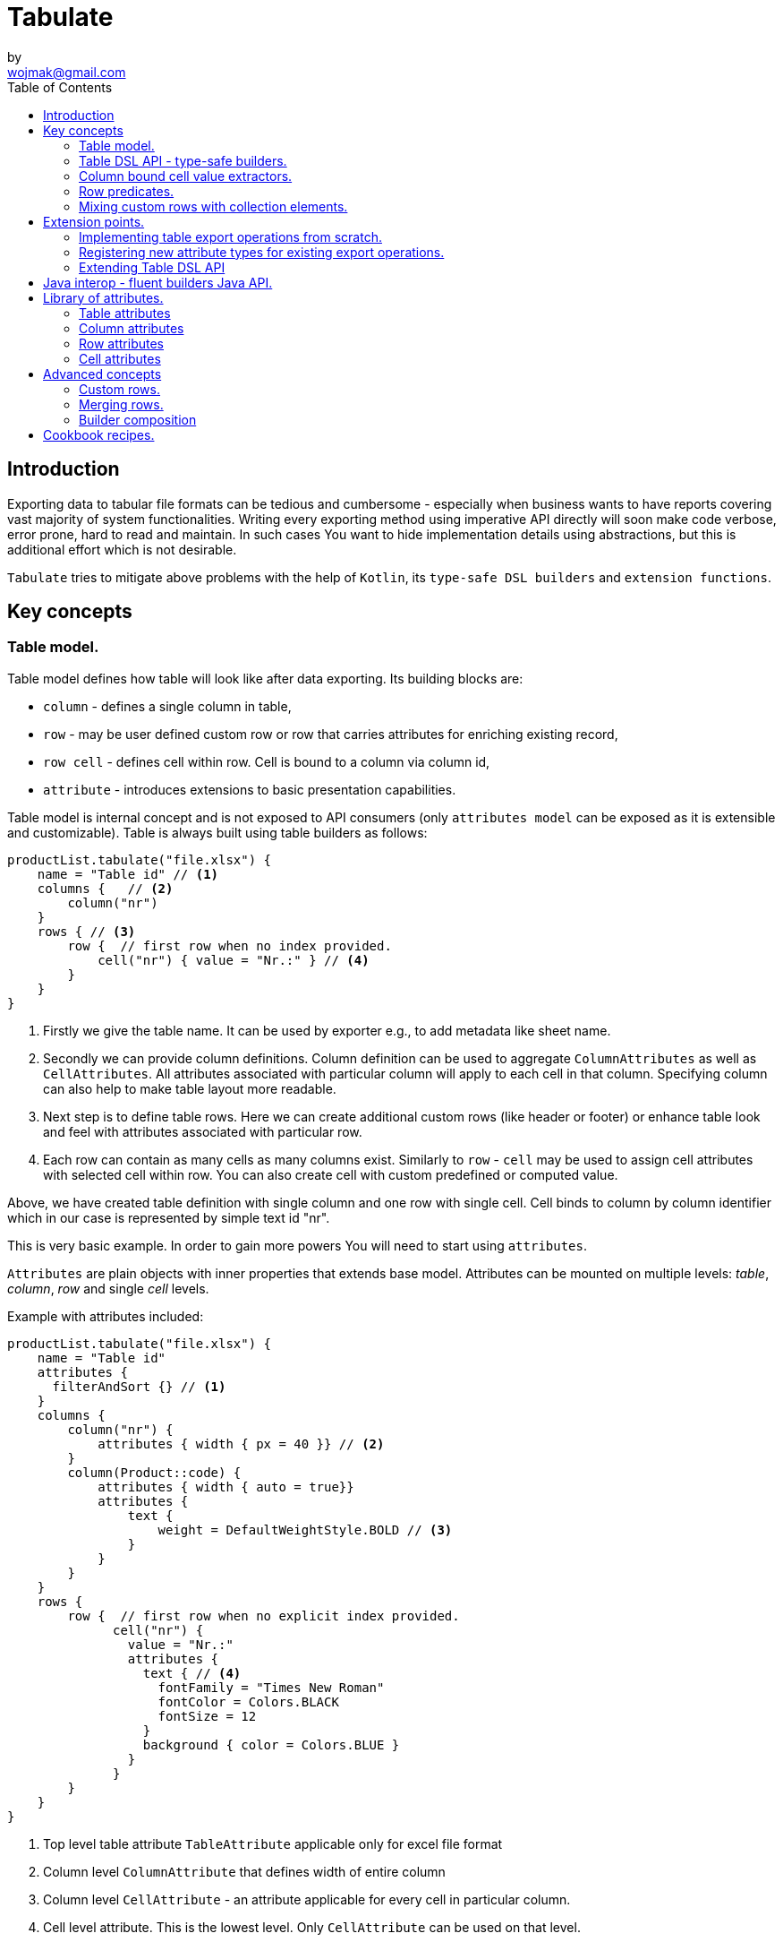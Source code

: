 = Tabulate
:icons: font
:source-highlighter: highlight.js
by <wojmak@gmail.com>
:toc:

<<<
== Introduction

Exporting data to tabular file formats can be tedious and cumbersome - especially when business wants to have reports covering vast majority of system functionalities. Writing every exporting method using imperative API directly will soon make code verbose, error prone, hard to read and maintain. In such cases You want to hide implementation details using abstractions, but this is additional effort which is not desirable.

`Tabulate` tries to mitigate above problems with the help of `Kotlin`, its `type-safe DSL builders` and `extension functions`.

== Key concepts

=== Table model.

Table model defines how table will look like after data exporting. Its building blocks are:

- `column` - defines a single column in table,
- `row`  - may be user defined custom row or row that carries attributes for enriching existing record,
- `row cell` - defines cell within row. Cell is bound to a column via column id,
- `attribute` - introduces extensions to basic presentation capabilities.

Table model is internal concept and is not exposed to API consumers (only `attributes model` can be exposed as it is extensible and customizable). Table is always built using table builders as follows:

[source,kotlin]
----
productList.tabulate("file.xlsx") {
    name = "Table id" // <1>
    columns {   // <2>
        column("nr")
    }
    rows { // <3>
        row {  // first row when no index provided.
            cell("nr") { value = "Nr.:" } // <4>
        }
    }
}
----
<1> Firstly we give the table name. It can be used by exporter e.g., to add metadata like sheet name.
<2> Secondly we can provide column definitions. Column definition can be used to aggregate `ColumnAttributes` as well as `CellAttributes`. All attributes associated with particular column will apply to each cell in that column. Specifying column can also help to make table layout more readable.
<3> Next step is to define table rows. Here we can create additional custom rows (like header or footer) or enhance table look and feel with attributes associated with particular row.
<4> Each row can contain as many cells as many columns exist. Similarly to `row` - `cell` may be used to assign cell attributes with selected cell within row. You can also create cell with custom predefined or computed value.

Above, we have created table definition with single column and one row with single cell.
Cell binds to column by column identifier which in our case is represented by simple text id "nr".

This is very basic example. In order to gain more powers You will need to start using `attributes`.

`Attributes` are plain objects with inner properties that extends base model. Attributes can be mounted on multiple levels: _table_, _column_, _row_ and single _cell_ levels.

Example with attributes included:
[source,kotlin]
----
productList.tabulate("file.xlsx") {
    name = "Table id"
    attributes {
      filterAndSort {} // <1>
    }
    columns {
        column("nr") {
            attributes { width { px = 40 }} // <2>
        }
        column(Product::code) {
            attributes { width { auto = true}}
            attributes {
                text {
                    weight = DefaultWeightStyle.BOLD // <3>
                }
            }
        }
    }
    rows {
        row {  // first row when no explicit index provided.
              cell("nr") {
                value = "Nr.:"
                attributes {
                  text { // <4>
                    fontFamily = "Times New Roman"
                    fontColor = Colors.BLACK
                    fontSize = 12
                  }
                  background { color = Colors.BLUE }
                }
              }
        }
    }
}
----
<1> Top level table attribute `TableAttribute` applicable only for excel file format
<2> Column level `ColumnAttribute` that defines width of entire column
<3> Column level `CellAttribute` - an attribute applicable for every cell in particular column.
<4> Cell level attribute. This is the lowest level. Only `CellAttribute` can be used on that level.

=== Table DSL API - type-safe builders.

Kotlin type-safe builders fits well into describing table structure. It makes source code look more concise and readable and makes dev tasks much easier. At coding time, your IDE makes use of type-safety offered by builders and shows completion hints which elevates developer experience. Almost zero documentation is required to start. You can start playing with the API right now.

DSL functions by convention take `lambda with receivers` as arguments which abstract away internal API instantiation details from consumers. Within lambda you can call other API methods which in turn, can take downstream builders as arguments. This way - we can end up having multi-level DSL API structure, where each level is extensible via Kotlin extension functions. On each DSL level You are allowed to invoke receiver scope methods and access lexical scope variables which can lead to interesting results:
[source,kotlin]
----
    val additionalProducts = ... // <1>
    tabulate {
          name = "Products table"
          attributes {
            template { fileName = "src/test/resources/template.xlsx" } // <2>
          }
          rows {
              header("Code", "Name", "Description", "Manufacturer") // <3>
              additionalProducts.forEach { // <4>
                  row {
                      cell { value = it.code }
                      cell { value = it.name }
                      cell { value = it.description }
                      cell { value = it.manufacturer }
                  }
              }
          }
    }.export("products.xlsx")
----
<1> Here we are using `additionalProducts` val which is collection of elements to be exported.
<2> Then we are specifying a template file on which interpolation should take place.
<3> After that, we define header as long as we know that our template doesn't mention it.
<4> Finally, we are iterating over collection elements to build static table model.

CAUTION: Although it is possible to build row definitions by iterating over collection directly, you should always prefer to use <<column_bound_cell_value_extractors>>. They are much faster and consume much less memory than approach shown in point number `4`.

As already said, it is possible to extend each DSL level by using extension functions on DSL API builder classes.

Take the example from previous section:
[source,kotlin]
----
    tabulate {
          rows {
              header("Code", "Name", "Description", "Manufacturer")
          }
    }.export("products.xlsx")
----
Function `.header` is implemented as follows:

[source,kotlin]
----
fun <T> RowsBuilderApi<T>.header(vararg names: String) =
    newRow(0) { // <1>
        cells {
            names.forEach {
                cell { value = it }
            }
        }
    }
----
<1> Calling `.newRow(0)` `RowsBuilderApi` method internally ensures that `.header` extension function always defines custom row at index `0`.

This way you can create various shortcuts and templates, making DSL vocabulary richer and more expressive.
It is worth mentioning that by using extension functions on DSL builders - scope becomes restricted by `DslMarker` annotation, so it is not possible to break table definition by calling methods from upstream builders.

=== Column bound cell value extractors. [[column_bound_cell_value_extractors]]

Column API makes it possible to pass property getter reference as a column key.
This creates object property to column binding which is applied later at run time for cell value evaluation.
[source,kotlin]
----
productsRepository.loadProductsByDate(now()).tabulate("file/path/products.xlsx") {
            name = "Products table"
            columns {
                column(Product::code)
                column(Product::name)
                column(Product::description)
            }
        }
----
Property getter as column key kills two birds with one stone:

 - It allows to reference column later in cell builder,
 - it allows to extract collection element property value when row context is built for rendering.

=== Row predicates. [[row_predicates]]

==== Row index predicates.

You have already seen how `.header` extension function is implemented. Internally it invokes `.newRow(0)` which requests rendering of a row at index `0`. What if You want to apply entire row definition for several indices ?
You may repeat `.newRow()` invokation as many times as required, but there is better option.
You can use row index predicate as follows:

[source,kotlin]
----
atIndex { gt(0) and lt(100) } newRow { // <1>
    cell { expression = RowCellExpression { "index : ${it.rowIndex.getIndex()}" } } // <2>
}
----
<1> We start the row line with method `atIndex { ... }` which takes row index predicate `gt(0) and lt(100)`. It literally says: 'Apply this row definition to all indices between index 0 and index 100'. Last 'keyword' sounds: `newRow` and delivers row definition from within curly braces.
<2> This line represents definition of a row which is about to be created for each matching index. It contains single cell with runtime expression evaluated at context rendering time.

There is also alternative notation used to achieve the same result:

[source,kotlin]
----
newRow({ gt(0) and lt(100) }) {
    cell { expression = RowCellExpression { "index : ${it.rowIndex.getIndex()}" } }
}
----

==== Record row predicates

Record predicates differs from `row index predicates` in that they cannot be used to insert new custom rows. They can only enrich *existing* row, that is:

 - custom row that is created by `newRow` API method,
 - or a row that is derived from collection element (it is always produced from <<column_bound_cell_value_extractors>> column binding).

Record row predicates are always represented by a predicate function that checks if currently processed record or custom row meets specific conditions.

<<<
On API level we can define `row predicate` in following ways:

[source,kotlin]
----
// <1>
matching { <predicate> } assign {
  // row attributes, cells definition
}

// <2>
row({ <predicate> }) {
  // row attributes, cells definition
}
----
<1> First method seems to be closer to natural language but takes more space. Also it does not mention `row` so it may be not intuitive for some users.
<2> Second method uses DSL keyword **row** in first place which is desired, but as long as we associate predicate with row builder where both are lambdas, we are forced to use syntax like `({ ... })` which I personally do not like in Kotlin.

=== Mixing custom rows with collection elements.

<<<
== Extension points.

I have put lots of effort to make **Tabulate** extensible. Currently, it is possible to:

- add user defined attributes,
- add custom renderers for already defined attributes,
- implement table export operations from scratch (e.g., html table, cli table, mock renderer for testing),
- extend DSL type-safe builder APIS on all possible levels.

=== Implementing table export operations from scratch.
In order to support new tabular file format you will have to:

- Create `RenderingContext` class. It represents internal state and low-level API to communicate with 3rd party library like Apache POI. Object of that class is passed to all table export operations as well as to all attribute rendering operations that are registered by `ServiceLoader` infrastructure. Such common denominator element is required to enable table modifications coming from within various render operations.
- Create `OutputBinding` class. It defines transformation of `RenderingContext` into different kind out outputs. By separating `OutputBinding` from `RenderingContext` we can enable multiple outputs for particular `RenderingContext` class dynamically.
- Define `ExportOperationsProvider` or `ExportOperationsConfiguringFactory` depending on your scenario. If You don't need to decouple attribute operations from table export operations (e.g., because supported format does not assumes attributes at all) You can implement `ExportOperationsProvider` interface and define all rendering logic in single class. For cases, where attributes needs to be rendered independently (e.g., because You want to support user-defined attributes) it is advised to extend `ExportOperationsConfiguringFactory`. For both scenarios You will have to create file `resource/META-INF/io.github.voytech.tabulate.template.spi.ExportOperationsProvider`, and put fully qualified class name of your custom factory in the first line. **This step is required by a template in order to resolve your extension at run-time**.

<<<
Below, basic CSV export operations implementation:

First step is to define `RenderingContext`:
[source,kotlin]
----
// <1>
open class CsvRenderingContext: RenderingContext {
    private lateinit var bufferedWriter: BufferedWriter
    private val line = StringBuilder()

    fun doBind(output: OutputStream) {
        bufferedWriter = output.bufferedWriter()
    }

    fun startRow() {
        line.clear()
    }

    private fun AttributedCell.getSeparatorCharacter(): String =
        attributes?.get(CellSeparatorCharacterAttribute::class.java)?.separator ?: ","

    fun <T> endRow(context: AttributedRowWithCells<T>) {
        val lastIndex = context.rowCellValues.size - 1
        context.rowCellValues.values.forEachIndexed { index, cell ->
            line.append(cell.value.value.toString())
            if (index < lastIndex) line.append(cell.getSeparatorCharacter())
        }
        bufferedWriter.write(line.toString())
        bufferedWriter.newLine()
    }

    fun finish() {
        bufferedWriter.close()
    }
}
----
<1> `CsvRenderingContext` implements `RenderingContext` marker interface and provides logic and state responsible for generating table in selected format. It is a common denominator used as argument of all export operation methods in order to share rendering state and allow interaction with it.

<<<
Then we need to create at least one `OutputBinding` in order to be able to flush results int output:
[source,kotlin]
----
class CsvOutputStreamOutputBinding : OutputStreamOutputBinding<CsvRenderingContext>() {

    override fun onBind(renderingContext: CsvRenderingContext, output: OutputStream) { // <1>
        renderingContext.doBind(output)
    }

    override fun flush(output: OutputStream) { // <2>
        renderingContext.finish()
        output.close()
    }
}
----
<1> The `.onBind` method is called internally by `TabulationTemplate` as soon as both: output and rendering context instances are available. It connects rendering context with particular output and allows implementing flush logic.
<2> The `.flush` dumps in-memory rendering context into given output.

<<<
Finally, we are implementing `ExportOperationsProvider` compatible with `RenderingCotnext` of choice:
[source,kotlin]
----
class CsvExportOperationsFactory: ExportOperationsProvider<CsvRenderingContext> {

    override fun getContextClass(): Class<CsvRenderingContext> = CsvRenderingContext::class.java // <1>

    override fun createRenderingContext() = CsvRenderingContext()  // <2>

    override fun supportsFormat(): TabulationFormat = format("csv") // <3>

    // <4>
    override fun createExportOperations(): AttributedContextExportOperations<CsvRenderingContext> = object :  AttributedContextExportOperations<CsvRenderingContext> {

        override fun beginRow(renderingContext: CsvRenderingContext, context: AttributedRow) {
            renderingContext.startRow()
        }

        override fun <T> endRow(renderingContext: CsvRenderingContext, context: AttributedRowWithCells<T>) {
            renderingContext.endRow(context)
        }
    }

    // <5>
    override fun createOutputBindings(): List<OutputBinding<CsvRenderingContext, *>> = listOf(CsvOutputStreamOutputBinding())

}
----
<1> Define the `RenderingContext` compatible with export operation provider,
<2> Instantiate new `RenderingContext` instance. This instantiation always occurs at the very beginning,
<3> Declare `TabulationFormat`. It consists of file extension and provider identifier,
<4> This is the most important step. *Here we implement actual table rendering logic*,
<5> Finally - we need to provide list of supported outputs. Bare minimum should be at least `OutputStreamOutputBinding`.

<<<
If target tabular format supports styles, You may add support for rendering built-in attributes as follows:

[source,kotlin]
----
class ExampleExportOperationsConfiguringFactory : ExportOperationsConfiguringFactory<SomeRenderingContext>() {

  ..
  override fun getAttributeOperationsFactory(renderingContext: SomeRenderingContext): AttributeRenderOperationsFactory<SomeRenderingContext> =
      object: StandardAttributeRenderOperationsProvider<SomeRenderingContext>{
          override fun createTemplateFileRenderer(renderingContext: SomeRenderingContext): TableAttributeRenderOperation<TemplateFileAttribute> =
            TemplateFileAttributeRenderOperation(renderingContext)

          override fun createColumnWidthRenderer(renderingContext: SomeRenderingContext): ColumnAttributeRenderOperation<ColumnWidthAttribute> =
            ColumnWidthAttributeRenderOperation(renderingContext)

          override fun createRowHeightRenderer(renderingContext: SomeRenderingContext): RowAttributeRenderOperation<T, RowHeightAttribute> =
            RowHeightAttributeRenderOperation(renderingContext)

          override fun createCellTextStyleRenderer(renderingContext: SomeRenderingContext): CellAttributeRenderOperation<CellTextStylesAttribute> =
            CellTextStylesAttributeRenderOperation(renderingContext)

          override fun createCellBordersRenderer(renderingContext: SomeRenderingContext): CellAttributeRenderOperation<CellBordersAttribute> =
            CellBordersAttributeRenderOperation(renderingContext)

          override fun createCellAlignmentRenderer(renderingContext: SomeRenderingContext): CellAttributeRenderOperation<CellAlignmentAttribute> =
            CellAlignmentAttributeRenderOperation(renderingContext)

          override fun createCellBackgroundRenderer(renderingContext: SomeRenderingContext): CellAttributeRenderOperation<CellBackgroundAttribute> =
            CellBackgroundAttributeRenderOperation(renderingContext)
      })
}
----
Factory class `StandardAttributeRenderOperationsFactory` exposes API which assumes specific standard library attributes.
If your file format allow additional attributes which are not present in standard library (tabulate-core), you may use `AttributeRenderOperationsFactory` interface directly, or fill additional constructor properties on `StandardAttributeRenderOperationsFactory` as below:

[source,kotlin]
----
class ExampleExportOperationsConfiguringFactory<T> : ExportOperationsConfiguringFactory<T,SomeRenderingContext>() {

  ...
  override fun getAttributeOperationsFactory(renderingContext: SomeRenderingContext): AttributeRenderOperationsFactory<T> =
      StandardAttributeRenderOperationsFactory(renderingContext, object: StandardAttributeRenderOperationsProvider<SomeRenderingContext,T>{
          override fun createTemplateFileRenderer(renderingContext: SomeRenderingContext): TableAttributeRenderOperation<TemplateFileAttribute> = TemplateFileAttributeRenderOperation(renderingContext)
      },
        additionalCellAttributeRenderers = setOf( .. )
        additionalTableAttributeRenderers = setOf( .. )
      )
}
----

=== Registering new attribute types for existing export operations.
It is possible that you have requirements which cannot be achieved with standard set of attributes, and your code is in different compilation unit than specific table export operation implementation. Assume You want to use existing Apache POI excel table exporter, but there is lack of certain attribute support. In such situation - You can still register attribute by implementing another service provider interface - `AttributeRenderOperationsProvider`:

[source,kotlin]
----
class CustomAttributeRendersOperationsProvider : AttributeRenderOperationsProvider<ApachePoiRenderingContext> {

    override fun getContextClass() = ApachePoiRenderingContext::class.java

    override fun getAttributeOperationsFactory(renderingContext: ApachePoiRenderingContext): AttributeRenderOperationsFactory<ApachePoiRenderingContext> {
        return object : AttributeRenderOperationsFactory<ApachePoiRenderingContext> {
            override fun createCellAttributeRenderOperations(): Set<CellAttributeRenderOperation<out CellAttributeAlias>> =
                setOf(MarkerCellAttributeRenderOperation(renderingContext))
        }
    }
}
----

After creating factory - You need to implement particular attribute together with DSL API extension function and attribute render operation to instruct 3rd party Apache Poi API on how to proceed.

[source,kotlin]
----
data class MarkerCellAttribute(val text: String) : CellAttribute<MarkerCellAttribute>() {

    class Builder(var text: String = "") : CellAttributeBuilder<MarkerCellAttribute> {
        override fun build(): MarkerCellAttribute = MarkerCellAttribute(text)
    }
}

class SimpleMarkerCellAttributeRenderOperation  : CellAttributeRenderOperation<ApachePoiRenderingContext, SimpleTestCellAttribute>  {

    override fun attributeType(): Class<MarkerCellAttribute> = MarkerCellAttribute::class.java

    override fun renderAttribute(renderingContext: ApachePoiRenderingContext, context: RowCellContext, attribute: MarkerCellAttribute) {
        with(renderingContext.assertCell(context.getTableId(), context.rowIndex, context.columnIndex)) {
            this.setCellValue("${this.stringCellValue} [ ${attribute.label} ]")
        }
    }
}

fun <T> CellLevelAttributesBuilderApi<T>.label(block: MarkerCellAttribute.Builder.() -> Unit) =
    attribute(MarkerCellAttribute.Builder().apply(block))
----

Finally, You need to create file `resource/META-INF/io.github.voytech.tabulate.template.spi.AttributeRenderOperationsProvider`, and put fully qualified class name of our factory in it.

=== Extending Table DSL API

In the last section You saw how to define custom user attributes. The last step involves creating extension function on specific DSL attribute API. As DSL builder class name suggests (`CellLevelAttributesBuilderApi<T>`) this builder is part of a Cell DSL API only , which means that it won't be possible to add this attribute on row, column and table. You can leverage this behaviour for restricting say 'mounting points' of specific attributes. In order to enable cell attribute on all levels You will need to add more extension functions:

[source,kotlin]
----
fun <T> ColumnLevelAttributesBuilderApi<T>.label(block: MarkerCellAttribute.Builder.() -> Unit) =
    attribute(MarkerCellAttribute.Builder().apply(block).build())
fun <T> RowLevelAttributesBuilderApi<T>.label(block: MarkerCellAttribute.Builder.() -> Unit) =
  attribute(MarkerCellAttribute.Builder().apply(block).build())
fun <T> TableLevelAttributesBuilderApi<T>.label(block: MarkerCellAttribute.Builder.() -> Unit) =
  attribute(MarkerCellAttribute.Builder().apply(block).build())
----

Now You can call `label` on all DSL API levels in `attributes` scope like:

[source,kotlin]
----
productList.tabulate("file.xlsx") {
    name = "Table id"
    attributes {
      label { text = "TABLE" }
    }
    columns {
        column("nr") {
            attributes { label { text = "COLUMN" } }
            ..
        }
    }
    rows {
        row {
           attributes { label { text = "ROW" } }
           cell("nr") {
              value = "Nr.:"
              attributes {
                attributes { label { text = "CELL" } }
              }
           }
            ..
        }
    }
}
----
The result of above configuration will be as such:
- In the first row, cell at a column with id "nr" will end with `[ CELL ]`, and rest of cells will end with `[ ROW ]`,
- Remaining cells (starting from second row) in a column with id "nr" will end with `[ COLUMN ]`,
- All remaining cells will end with `[ TABLE ]`.

<<<
== Java interop - fluent builders Java API.
Old-fashioned Java fluent builder API is also supported. It is needless to say it looks much less attractive:

[source,java]
----
Table<Employee> employeeTable = Table.<Employee>builder()
		.attribute(TemplateFileAttribute::builder, builder -> builder.setFileName("file.xlsx"))
		.columns()
		    .column(Employee::getId)
		        .columnType(CellType.NUMERIC)
		        .attribute(ColumnWidthAttribute::builder)
		    .column(Employee::getFirstName)
		        .columnType(CellType.STRING)
		        .attribute(ColumnWidthAttribute::builder)
		    .column(Employee::getLastName)
		        .columnType(CellType.STRING)
		        .attribute(ColumnWidthAttribute::builder)
		.rows()
		    .row()
		        .attribute(RowHeightAttribute::builder, builder -> builder.setPx(100))
		.build();
----

<<<
== Library of attributes.

You may need attributes for various reasons - for styling, for formatting or other custom hooks.

Currently, with `tabulate-core` and `tabulate-excel` modules, you will get following attributes included:

==== Table attributes
- `FilterAndSortAttribute` - enables filtering and sorting of excel table,
- `TemplateFileAttribute` - allows performing template file interpolation with source data collection of items,

==== Column attributes
- `ColumnWidthAttribute` - sets the width of column (meaning all cells gathered under particular column will have same width),

==== Row attributes
- `RowHeightAttribute` - sets the height of row (meaning all cells gathered within particular row will have same height),

==== Cell attributes
- `CellTextStylesAttribute` - allows controlling general, text related style attributes,
- `CellBordersAttribute` - sets borders on selected cells,
- `CellBackgroundAttribute` - sets background color and fill,
- `CellAlignmentAttribute` - sets text vertical and horizontal alignment

Typical usage scenario for attributes:
[source,kotlin]
----
productsRepository.loadProductsByDate(now()).tabulate("product_with_styles.xlsx") {
    name = "Products table"
    columns {
        column(Product::code) {
            attributes(
                width { auto = true },
                text {
                    fontFamily = "Times New Roman"
                    fontColor = Colors.BLACK
                    fontSize = 12
                },
                background { color = Colors.BLUE }
            )
        }
        column(Product::distributionDate) {
            attributes(
                width { auto = true },
                dataFormat { value = "dd.mm.YYYY" }
            )
        }
    }
    rows {
        row {
            attributes(
                text {
                    fontFamily = "Times New Roman"
                    fontColor = Colors.BLACK
                    fontSize = 12
                },
                background { color = Colors.BLUE }
            )
        }
    }
}
----

<<<
== Advanced concepts

=== Custom rows.

Sometimes, in addition to records from collection - You need to add user defined rows.
Table usually contains a header row or summary footer row.
It is also possible to define interleaving custom rows at specified index or rows that match specific predicate.

Row model allows to define custom cell values as well as cell styles and attributes only.
It acts as glue for additional features for existing external source derived rows, or as a factory for standalone custom rows that can be hooked at definition time.

Things You can achieve with row model in terms of custom rows includes:

- setting custom cell styles,
- setting row-level attributes (e.g., row height),
- defining row and col spans,
- inserting images,
- setting cell values of different types.

TBD.

<<<
=== Merging rows.

When multiple `Row` model definitions are qualified by a predicate, they form a single synthetic row. Following rules regarding row merge applies:
- Row level attributes will be concatenated or merged if are of same type.
- Cell values will be concatenated, or overriden by last cell occurence at given column.
- Cell level attributes will be concatenated, or merged if of same type.
- Two attributes of same type are merged by overriding clashing attribute properties from left to right where on left side stands attribute from higher level (e.g. row level), and on right site stands attribute from lower level (e.g. cell level).

TBD.

<<<
=== Builder composition
TBD.

<<<
== Cookbook recipes.

TBD.